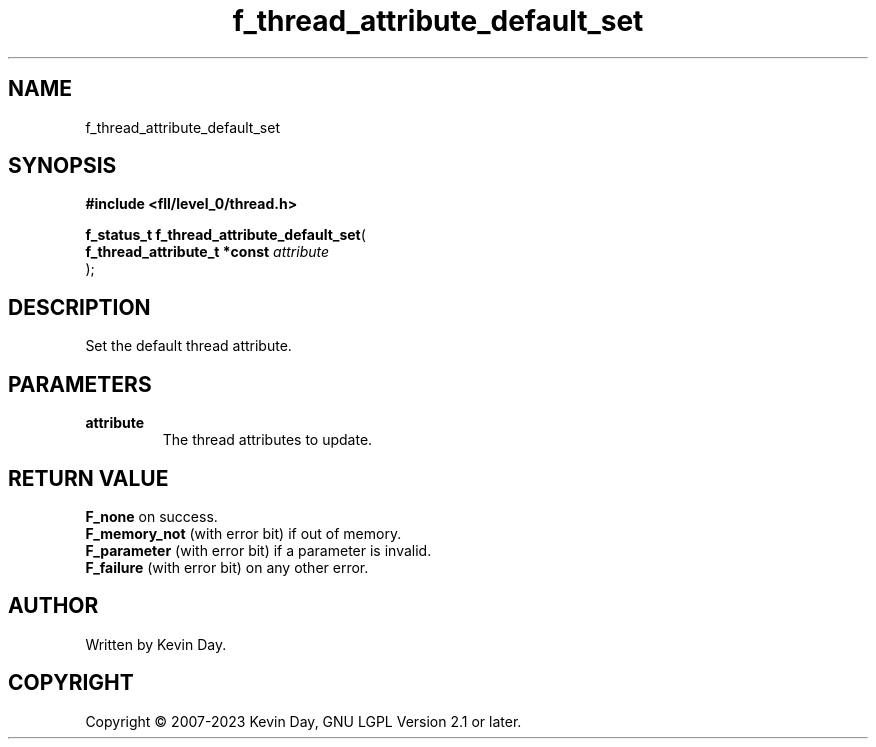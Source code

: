.TH f_thread_attribute_default_set "3" "July 2023" "FLL - Featureless Linux Library 0.6.8" "Library Functions"
.SH "NAME"
f_thread_attribute_default_set
.SH SYNOPSIS
.nf
.B #include <fll/level_0/thread.h>
.sp
\fBf_status_t f_thread_attribute_default_set\fP(
    \fBf_thread_attribute_t *const \fP\fIattribute\fP
);
.fi
.SH DESCRIPTION
.PP
Set the default thread attribute.
.SH PARAMETERS
.TP
.B attribute
The thread attributes to update.

.SH RETURN VALUE
.PP
\fBF_none\fP on success.
.br
\fBF_memory_not\fP (with error bit) if out of memory.
.br
\fBF_parameter\fP (with error bit) if a parameter is invalid.
.br
\fBF_failure\fP (with error bit) on any other error.
.SH AUTHOR
Written by Kevin Day.
.SH COPYRIGHT
.PP
Copyright \(co 2007-2023 Kevin Day, GNU LGPL Version 2.1 or later.
